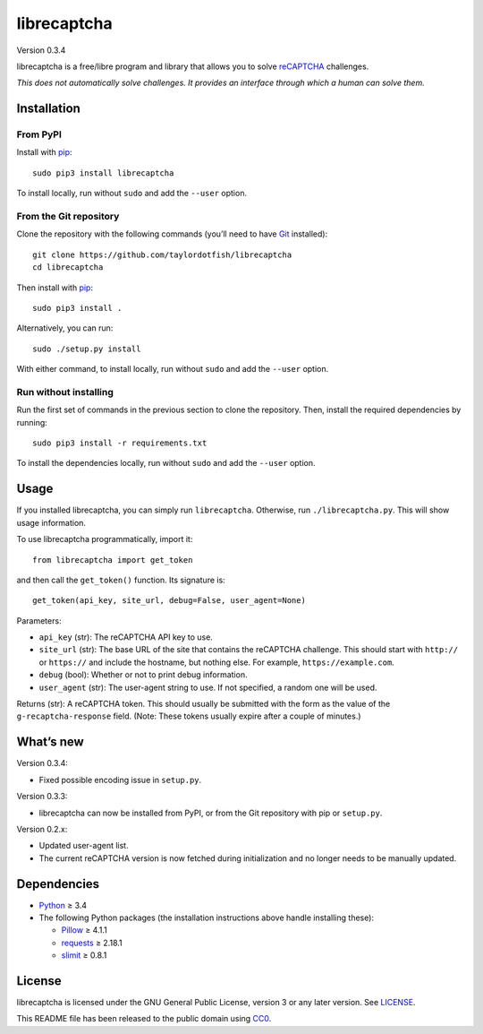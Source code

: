 librecaptcha
============

Version 0.3.4

librecaptcha is a free/libre program and library that allows you to solve
`reCAPTCHA`_ challenges.

*This does not automatically solve challenges. It provides an interface through
which a human can solve them.*

.. _reCAPTCHA: https://en.wikipedia.org/wiki/ReCAPTCHA


Installation
------------

From PyPI
~~~~~~~~~

Install with `pip`_::

    sudo pip3 install librecaptcha

To install locally, run without ``sudo`` and add the ``--user`` option.


From the Git repository
~~~~~~~~~~~~~~~~~~~~~~~

Clone the repository with the following commands (you’ll need to have `Git`_
installed)::

    git clone https://github.com/taylordotfish/librecaptcha
    cd librecaptcha

Then install with `pip`_::

    sudo pip3 install .

Alternatively, you can run::

    sudo ./setup.py install

With either command, to install locally, run without ``sudo`` and add the
``--user`` option.

Run without installing
~~~~~~~~~~~~~~~~~~~~~~

Run the first set of commands in the previous section to clone the repository.
Then, install the required dependencies by running::

    sudo pip3 install -r requirements.txt

To install the dependencies locally, run without ``sudo`` and add the
``--user`` option.

.. _pip: https://pip.pypa.io
.. _Git: https://git-scm.com


Usage
-----

If you installed librecaptcha, you can simply run ``librecaptcha``.
Otherwise, run ``./librecaptcha.py``. This will show usage information.

To use librecaptcha programmatically, import it::

    from librecaptcha import get_token

and then call the ``get_token()`` function. Its signature is::

    get_token(api_key, site_url, debug=False, user_agent=None)

Parameters:

* ``api_key`` (str): The reCAPTCHA API key to use.
* ``site_url`` (str): The base URL of the site that contains the reCAPTCHA
  challenge. This should start with ``http://`` or ``https://`` and include the
  hostname, but nothing else. For example, ``https://example.com``.
* ``debug`` (bool): Whether or not to print debug information.
* ``user_agent`` (str): The user-agent string to use. If not specified, a
  random one will be used.

Returns (str): A reCAPTCHA token. This should usually be submitted with the
form as the value of the ``g-recaptcha-response`` field. (Note: These tokens
usually expire after a couple of minutes.)


What’s new
----------

Version 0.3.4:

* Fixed possible encoding issue in ``setup.py``.

Version 0.3.3:

* librecaptcha can now be installed from PyPI, or from the Git repository with
  pip or ``setup.py``.

Version 0.2.x:

* Updated user-agent list.
* The current reCAPTCHA version is now fetched during initialization and no
  longer needs to be manually updated.


Dependencies
------------

* `Python`_ ≥ 3.4
* The following Python packages (the installation instructions above handle
  installing these):

  - `Pillow`_ ≥ 4.1.1
  - `requests`_ ≥ 2.18.1
  - `slimit`_ ≥ 0.8.1

.. _Python: https://www.python.org/
.. _Pillow: https://pypi.python.org/pypi/Pillow/
.. _requests: https://pypi.python.org/pypi/requests/
.. _slimit: https://pypi.python.org/pypi/slimit/


License
-------

librecaptcha is licensed under the GNU General Public License, version 3 or
any later version. See `LICENSE`_.

This README file has been released to the public domain using `CC0`_.

.. _LICENSE: LICENSE
.. _CC0: https://creativecommons.org/publicdomain/zero/1.0/
